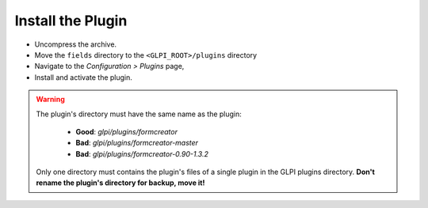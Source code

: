 Install the Plugin
------------------

* Uncompress the archive.
* Move the ``fields`` directory to the ``<GLPI_ROOT>/plugins`` directory
* Navigate to the *Configuration > Plugins* page,
* Install and activate the plugin.

.. warning::

   The plugin's directory must have the same name as the plugin:

     * **Good**: `glpi/plugins/formcreator`
     * **Bad**: `glpi/plugins/formcreator-master`
     * **Bad**: `glpi/plugins/formcreator-0.90-1.3.2`

   Only one directory must contains the plugin's files of a single plugin in the GLPI plugins directory. **Don't rename the plugin's directory for backup, move it!**
